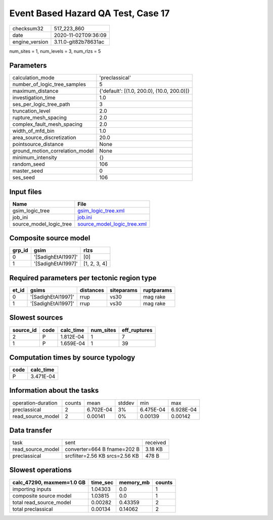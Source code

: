 Event Based Hazard QA Test, Case 17
===================================

============== ====================
checksum32     517_223_860         
date           2020-11-02T09:36:09 
engine_version 3.11.0-git82b78631ac
============== ====================

num_sites = 1, num_levels = 3, num_rlzs = 5

Parameters
----------
=============================== ==========================================
calculation_mode                'preclassical'                            
number_of_logic_tree_samples    5                                         
maximum_distance                {'default': [(1.0, 200.0), (10.0, 200.0)]}
investigation_time              1.0                                       
ses_per_logic_tree_path         3                                         
truncation_level                2.0                                       
rupture_mesh_spacing            2.0                                       
complex_fault_mesh_spacing      2.0                                       
width_of_mfd_bin                1.0                                       
area_source_discretization      20.0                                      
pointsource_distance            None                                      
ground_motion_correlation_model None                                      
minimum_intensity               {}                                        
random_seed                     106                                       
master_seed                     0                                         
ses_seed                        106                                       
=============================== ==========================================

Input files
-----------
======================= ============================================================
Name                    File                                                        
======================= ============================================================
gsim_logic_tree         `gsim_logic_tree.xml <gsim_logic_tree.xml>`_                
job_ini                 `job.ini <job.ini>`_                                        
source_model_logic_tree `source_model_logic_tree.xml <source_model_logic_tree.xml>`_
======================= ============================================================

Composite source model
----------------------
====== ================== ============
grp_id gsim               rlzs        
====== ================== ============
0      '[SadighEtAl1997]' [0]         
1      '[SadighEtAl1997]' [1, 2, 3, 4]
====== ================== ============

Required parameters per tectonic region type
--------------------------------------------
===== ================== ========= ========== ==========
et_id gsims              distances siteparams ruptparams
===== ================== ========= ========== ==========
0     '[SadighEtAl1997]' rrup      vs30       mag rake  
1     '[SadighEtAl1997]' rrup      vs30       mag rake  
===== ================== ========= ========== ==========

Slowest sources
---------------
========= ==== ========= ========= ============
source_id code calc_time num_sites eff_ruptures
========= ==== ========= ========= ============
2         P    1.812E-04 1         7           
1         P    1.659E-04 1         39          
========= ==== ========= ========= ============

Computation times by source typology
------------------------------------
==== =========
code calc_time
==== =========
P    3.471E-04
==== =========

Information about the tasks
---------------------------
================== ====== ========= ====== ========= =========
operation-duration counts mean      stddev min       max      
preclassical       2      6.702E-04 3%     6.475E-04 6.928E-04
read_source_model  2      0.00141   0%     0.00139   0.00142  
================== ====== ========= ====== ========= =========

Data transfer
-------------
================= ============================== ========
task              sent                           received
read_source_model converter=664 B fname=202 B    3.18 KB 
preclassical      srcfilter=2.56 KB srcs=2.56 KB 478 B   
================= ============================== ========

Slowest operations
------------------
========================= ======== ========= ======
calc_47290, maxmem=1.0 GB time_sec memory_mb counts
========================= ======== ========= ======
importing inputs          1.04303  0.0       1     
composite source model    1.03815  0.0       1     
total read_source_model   0.00282  0.43359   2     
total preclassical        0.00134  0.14062   2     
========================= ======== ========= ======